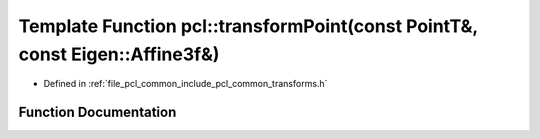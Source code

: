 .. _exhale_function_namespacepcl_1a6eebb98525a1ce95bdf822c892e9f897:

Template Function pcl::transformPoint(const PointT&, const Eigen::Affine3f&)
============================================================================

- Defined in :ref:`file_pcl_common_include_pcl_common_transforms.h`


Function Documentation
----------------------


.. doxygenfunction:: pcl::transformPoint(const PointT&, const Eigen::Affine3f&)
